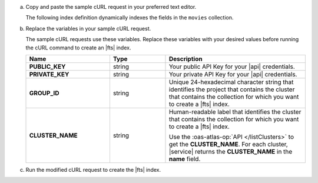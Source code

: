 a. Copy and paste the sample cURL request in your preferred text editor.

   The following index definition dynamically indexes the fields 
   in the ``movies`` collection.

   .. literalinclude:: /includes/fts/search-index-management/api-create-dynamic-mapping.sh
      :language: sh
      :linenos:

#. Replace the variables in your sample cURL request.

   The sample cURL requests use these variables. Replace these variables 
   with your desired values before running the cURL command to create an
   |fts| index.

   .. list-table::
      :header-rows: 1
      :stub-columns: 1
      :widths: 30 20 50

      * - Name
        - Type
        - Description

      * - PUBLIC_KEY
        - string
        - Your public API Key for your |api| credentials.

      * - PRIVATE_KEY
        - string
        - Your private API Key for your |api| credentials.

      * - GROUP_ID
        - string
        - Unique 24-hexadecimal character string that identifies the
          project that contains the cluster that contains the collection 
          for which you want to create a |fts| index.

      * - CLUSTER_NAME
        - string
        - Human-readable label that identifies the cluster that contains 
          the collection for which you want to create a |fts| index.

          Use the :oas-atlas-op:`API </listClusters>` to get 
          the **CLUSTER_NAME**. For each cluster, |service| returns the 
          **CLUSTER_NAME** in the **name** field.

#. Run the modified cURL request to create the |fts| index.

   .. literalinclude:: /includes/fts/search-index-management/api-create-dynamic-mapping-response.json
      :language: json
      :linenos:
